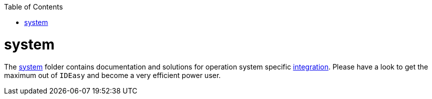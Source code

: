 :toc:
toc::[]

= system

The link:https://github.com/devonfw/ide/tree/master/scripts/src/main/resources/system[system] folder contains documentation and solutions for operation system specific link:integration.asciidoc[integration]. Please have a look to get the maximum out of `IDEasy` and become a very efficient power user.

